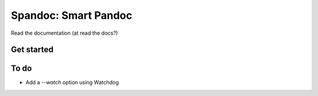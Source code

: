 Spandoc: Smart Pandoc
=====================

Read the documentation (at read the docs?)

Get started
-----------

To do
-----

- Add a `--watch` option using Watchdog
